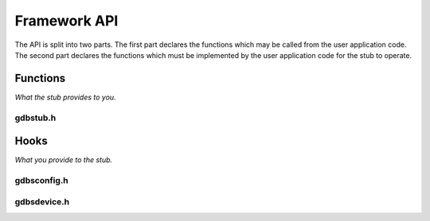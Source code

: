 ..  Generated API documentation anchor point.
    Copyright: 2021 Sierra Wireless Inc.
    SPDX-License-Identifier: MPL-2.0

Framework API
=============

The API is split into two parts.  The first part declares the functions which may be called from the
user application code.  The second part declares the functions which must be implemented by the user
application code for the stub to operate.

.. _api-functions:

Functions
---------

*What the stub provides to you.*

.. _api-gdbstub-h:

gdbstub.h
^^^^^^^^^

.. doxygenfile:: gdbstub.h
    :sections: briefdescription define enum typedef var func

.. _api-hooks:

Hooks
-----

*What you provide to the stub.*

.. _api-gdbsconfig-h:

gdbsconfig.h
^^^^^^^^^^^^

.. doxygenfile:: gdbsconfig.h
    :sections: briefdescription define enum typedef var func

.. _api-gdbsdevice-h:

gdbsdevice.h
^^^^^^^^^^^^

.. doxygenfile:: gdbsdevice.h
    :sections: briefdescription define enum typedef var func
